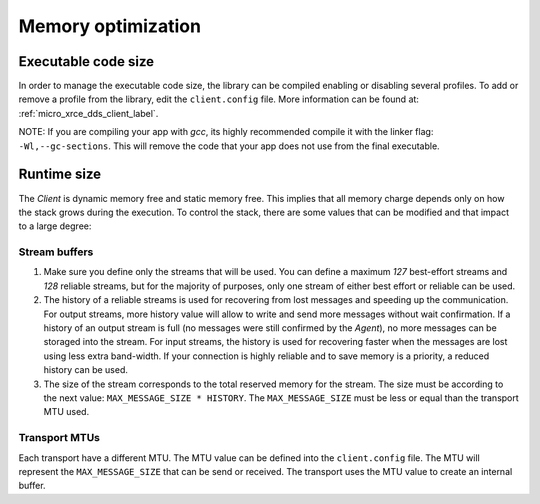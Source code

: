 .. _optimization_label:

Memory optimization
===================

Executable code size
--------------------
In order to manage the executable code size, the library can be compiled enabling or disabling several profiles.
To add or remove a profile from the library, edit the ``client.config`` file.
More information can be found at: :ref:`micro_xrce_dds_client_label`.

NOTE: If you are compiling your app with *gcc*, its highly recommended compile it with the linker flag: ``-Wl,--gc-sections``.
This will remove the code that your app does not use from the final executable.

Runtime size
------------
The *Client* is dynamic memory free and static memory free.
This implies that all memory charge depends only on how the stack grows during the execution.
To control the stack, there are some values that can be modified and that impact to a large degree:

Stream buffers
~~~~~~~~~~~~~~
1. Make sure you define only the streams that will be used.
   You can define a maximum `127` best-effort streams and `128` reliable streams,
   but for the majority of purposes, only one stream of either best effort or reliable can be used.

2. The history of a reliable streams is used for recovering from lost messages and speeding up the communication.
   For output streams, more history value will allow to write and send more messages without wait confirmation.
   If a history of an output stream is full (no messages were still confirmed by the *Agent*), no more messages can be storaged into the stream.
   For input streams, the history is used for recovering faster when the messages are lost using less extra band-width.
   If your connection is highly reliable and to save memory is a priority, a reduced history can be used.

3. The size of the stream corresponds to the total reserved memory for the stream.
   The size must be according to the next value: ``MAX_MESSAGE_SIZE * HISTORY``.
   The ``MAX_MESSAGE_SIZE`` must be less or equal than the transport MTU used.

Transport MTUs
~~~~~~~~~~~~~~
Each transport have a different MTU.
The MTU value can be defined into the ``client.config`` file.
The MTU will represent the ``MAX_MESSAGE_SIZE`` that can be send or received.
The transport uses the MTU value to create an internal buffer.
